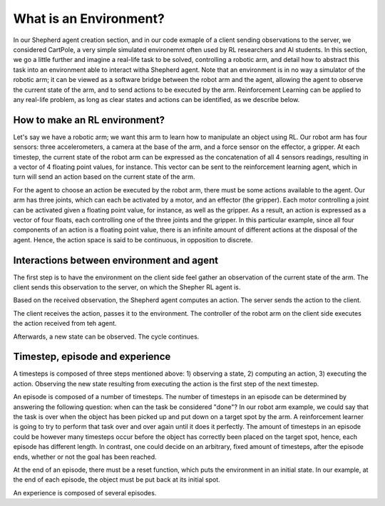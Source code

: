 What is an Environment?
=======================

In our Shepherd agent creation section, and in our code exmaple of a client sending observations to the server, we considered CartPole, a very simple simulated environemnt often used by RL researchers and AI students. In this section, we go a little further and imagine a real-life task to be solved, controlling a robotic arm, and detail how to abstract this task into an environment able to interact witha  Shepherd agent. Note that an environment is in no way a simulator of the robotic arm; it can be viewed as a software bridge between the robot arm and the agent, allowing the agent to observe the current state of the arm, and to send actions to be executed by the arm. Reinforcement Learning can be applied to any real-life problem, as long as clear states and actions can be identified, as we describe below.


How to make an RL environment?
------------------------------


Let's say we have a robotic arm; we want this arm to learn how to manipulate an object using RL. Our robot arm has four sensors: three accelerometers, a camera at the base of the arm, and a force sensor on the effector, a gripper. At each timestep, the current state of the robot arm can be expressed as the concatenation of all 4 sensors readings, resulting in a vector of 4 floating point values, for instance. This vector can be sent to the reinforcement learning agent, which in turn will send an action based on the current state of the arm.

For the agent to choose an action be executed by the robot arm, there must be some actions available to the agent. Our arm has three joints, which can each be activated by a motor, and an effector (the gripper). Each motor controlling a joint can be activated given a floating point value, for instance, as well as the gripper. As a result, an action is expressed as a vector of four floats, each controlling one of the three joints and the gripper. In this particular example, since all four components of an action is a floating point value, there is an infinite amount of different actions at the disposal of the agent. Hence, the action space is said to be continuous, in opposition to discrete.

.. image:: pictures/env.png
    :width: 800
    :alt: Alternative text


Interactions between environment and agent
------------------------------------------


The first step is to have the environment on the client side feel gather an observation of the current state of the arm. The client sends this observation to the server, on which the Shepher RL agent is.

.. image:: pictures/send_observation.png
    :width: 800
    :alt: Alternative text

Based on the received observation, the Shepherd agent computes an action. The server sends the action to the client.

.. image:: pictures/send_action.png
    :width: 800
    :alt: Alternative text

The client receives the action, passes it to the environment. The controller of the robot arm on the client side executes the action received from teh agent.

.. image:: pictures/execute_action.png
    :width: 800
    :alt: Alternative text

Afterwards, a new state can be observed. The cycle continues.

.. image:: pictures/observe_statei+1.png
    :width: 800
    :alt: Alternative text


Timestep, episode and experience
--------------------------------

A timesteps is composed of three steps mentioned above: 1) observing a state, 2) computing an action, 3) executing the action. Observing the new state resulting from executing the action is the first step of the next timestep.

.. image:: pictures/timestep.png
    :width: 800
    :alt: Alternative text

An episode is composed of a number of timesteps. The number of timesteps in an episode can be determined by answering the following question: when can the task be considered "done"? In our robot arm example, we could say that the task is over when the object has been picked up and put down on a target spot by the arm. A reinforcement learner is going to try to perform that task over and over again until it does it perfectly. The amount of timesteps in an episode could be however many timesteps occur before the object has correctly been placed on the target spot, hence, each episode has different length. In contrast, one could decide on an arbitrary, fixed amount of timesteps, after the episode ends, whether or not the goal has been reached.


.. image:: pictures/episode.png
    :width: 800
    :alt: Alternative text


At the end of an episode, there must be a reset function, which puts the environment in an initial state. In our example, at the end of each episode, the object must be put back at its initial spot.

An experience is composed of several episodes.
